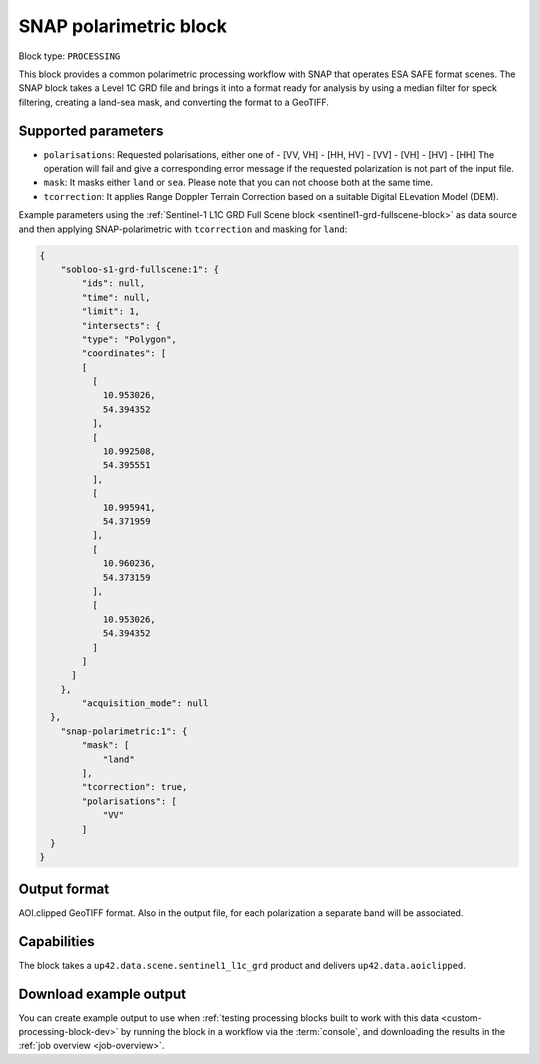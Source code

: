 .. meta:: 
   :description: UP42 processing blocks: SNAP toolbox block
   :keywords: Sentinel 1 and 2, processing, full scene, terrain
              correction, block description 

.. _snap-polarimetric-block:

SNAP polarimetric block
=======================

Block type: ``PROCESSING``

This block provides a common polarimetric processing workflow with SNAP that operates ESA SAFE format scenes. The SNAP block takes a Level 1C GRD file and brings it into a format ready for analysis by using a median filter for speck filtering, creating a land-sea mask, and converting the format to a GeoTIFF.

Supported parameters
--------------------

* ``polarisations``: Requested polarisations, either one of
  - [VV, VH]
  - [HH, HV]
  - [VV]
  - [VH]
  - [HV]
  - [HH]
  The operation will fail and give a corresponding error message if the requested polarization is not
  part of the input file.
* ``mask``: It masks either ``land`` or ``sea``. Please note that you can not choose both at the same time.
* ``tcorrection``: It applies Range Doppler Terrain Correction based on a suitable Digital ELevation Model (DEM).

Example parameters using the
:ref:`Sentinel-1 L1C GRD Full Scene block <sentinel1-grd-fullscene-block>` as
data source and then applying SNAP-polarimetric with ``tcorrection``
and masking for ``land``:

.. code-block:: javascript

    {
        "sobloo-s1-grd-fullscene:1": {
            "ids": null,
            "time": null,
            "limit": 1,
            "intersects": {
            "type": "Polygon",
            "coordinates": [
            [
              [
                10.953026,
                54.394352
              ],
              [
                10.992508,
                54.395551
              ],
              [
                10.995941,
                54.371959
              ],
              [
                10.960236,
                54.373159
              ],
              [
                10.953026,
                54.394352
              ]
            ]
          ]
        },
            "acquisition_mode": null
      },
        "snap-polarimetric:1": {
            "mask": [
                "land"
            ],
            "tcorrection": true,
            "polarisations": [
                "VV"
            ]
      }
    }


Output format
-------------

AOI.clipped GeoTIFF format. Also in the output file, for each
polarization a separate band will be associated.

Capabilities
------------

The block takes a ``up42.data.scene.sentinel1_l1c_grd`` product and
delivers ``up42.data.aoiclipped``.


Download example output
-----------------------

You can create example output to use when :ref:`testing processing
blocks built to work with this data <custom-processing-block-dev>` by
running the block in a workflow via the :term:`console`, and
downloading the results in the :ref:`job overview <job-overview>`.
